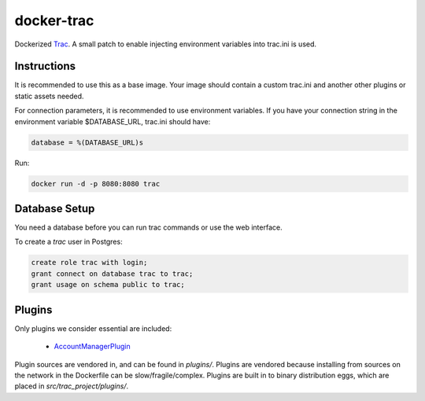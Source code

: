 ===========
docker-trac
===========

Dockerized `Trac`_. A small patch to enable injecting environment
variables into trac.ini is used.

.. _Trac: http://trac.edgewall.org/

Instructions
============

It is recommended to use this as a base image. Your image should contain
a custom trac.ini and another other plugins or static assets needed.

For connection parameters, it is recommended to use environment variables.
If you have your connection string in the environment variable
$DATABASE_URL, trac.ini should have:

.. code::

   database = %(DATABASE_URL)s

Run:

.. code::

   docker run -d -p 8080:8080 trac

Database Setup
==============

You need a database before you can run trac commands or use the web interface.

To create a `trac` user in Postgres:

.. code::

   create role trac with login;
   grant connect on database trac to trac;
   grant usage on schema public to trac;

Plugins
=======

Only plugins we consider essential are included:

 - `AccountManagerPlugin`_

Plugin sources are vendored in, and can be found in `plugins/`. Plugins
are vendored because installing from sources on the network in the
Dockerfile can be slow/fragile/complex. Plugins are built in to binary
distribution eggs, which are placed in `src/trac_project/plugins/`.

.. _AccountManagerPlugin: https://trac-hacks.org/wiki/AccountManagerPlugin
